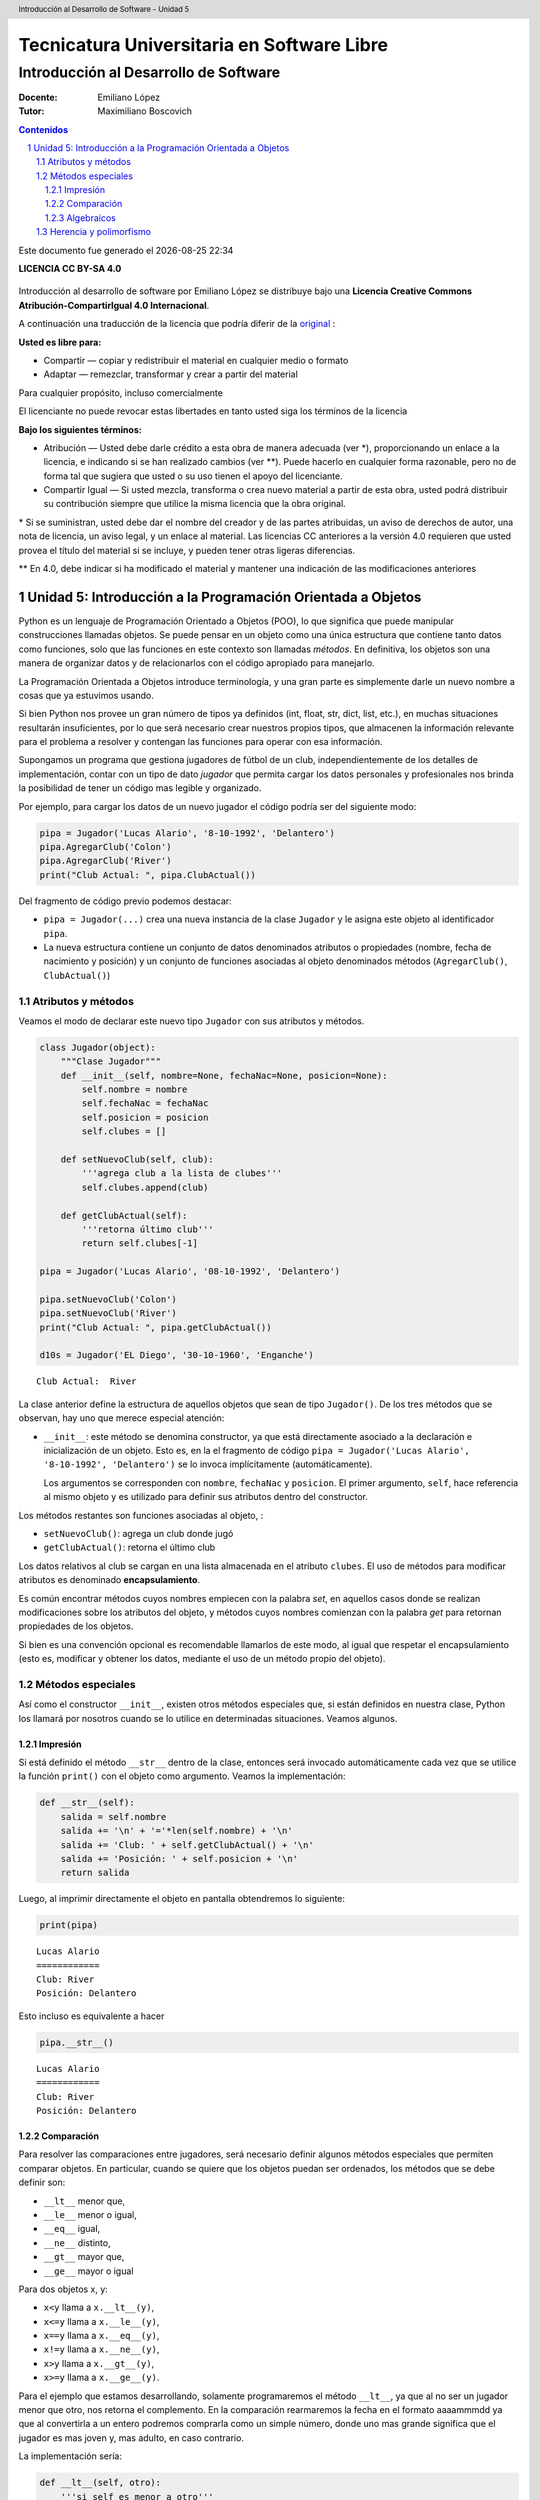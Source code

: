 ================================================
Tecnicatura Universitaria en Software Libre
================================================
--------------------------------------
Introducción al Desarrollo de Software
--------------------------------------

:Docente: Emiliano López
:Tutor: Maximiliano Boscovich

.. header:: 
  Introducción al Desarrollo de Software - Unidad 5

.. contents:: Contenidos


.. sectnum::

.. raw:: pdf

   PageBreak oneColumn

.. |date| date::
.. |time| date:: %H:%M

Este documento fue generado el |date| |time|

.. raw:: pdf

   PageBreak oneColumn

**LICENCIA CC BY-SA 4.0**

.. figure:: img/LICENCIA-CC.png
   :alt: 
   :width: 300 px

Introducción al desarrollo de software por Emiliano López se distribuye bajo una **Licencia Creative Commons Atribución-CompartirIgual 4.0 Internacional**.

A continuación una traducción de la licencia que podría diferir de la `original <http://creativecommons.org/licenses/by-sa/4.0/>`__ :

**Usted es libre para:**

- Compartir — copiar y redistribuir el material en cualquier medio o formato
- Adaptar — remezclar, transformar y crear a partir del material    

Para cualquier propósito, incluso comercialmente

El licenciante no puede revocar estas libertades en tanto usted siga los términos de la licencia

**Bajo los siguientes términos:**

- Atribución — Usted debe darle crédito a esta obra de manera adecuada (ver \*), proporcionando un enlace a la licencia, e indicando si se han realizado cambios (ver \**). Puede hacerlo en cualquier forma razonable, pero no de forma tal que sugiera que usted o su uso tienen el apoyo del licenciante.

- Compartir Igual — Si usted mezcla, transforma o crea nuevo material a partir de esta obra, usted podrá distribuir su contribución siempre que utilice la misma licencia que la obra original. 

\* Si se suministran, usted debe dar el nombre del creador y de las partes atribuidas, un aviso de derechos de autor, una nota de licencia, un aviso legal, y un enlace al material. Las licencias CC anteriores a la versión 4.0 requieren que usted provea el título del material si se incluye, y pueden tener otras ligeras diferencias.

\** En 4.0, debe indicar si ha modificado el material y mantener una indicación de las modificaciones anteriores

.. raw:: pdf

   PageBreak oneColumn

Unidad 5: Introducción a la Programación Orientada a Objetos
============================================================

Python es un lenguaje de Programación Orientado a Objetos (POO), lo que
significa que puede manipular construcciones llamadas objetos. Se puede
pensar en un objeto como una única estructura que contiene tanto datos
como funciones, solo que las funciones en este contexto son llamadas
*métodos*. En definitiva, los objetos son una manera de organizar datos
y de relacionarlos con el código apropiado para manejarlo.

La Programación Orientada a Objetos introduce terminología, y una gran
parte es simplemente darle un nuevo nombre a cosas que ya estuvimos
usando.

Si bien Python nos provee un gran número de tipos ya definidos (int,
float, str, dict, list, etc.), en muchas situaciones resultarán insuficientes, 
por lo que será necesario crear nuestros propios tipos, 
que almacenen la información relevante para el problema a resolver
y contengan las funciones para operar con esa información.

Supongamos un programa que gestiona jugadores de fútbol de un club,
independientemente de los detalles de implementación, contar con un tipo
de dato *jugador* que permita cargar los datos personales y
profesionales nos brinda la posibilidad de tener un código mas legible y
organizado. 

Por ejemplo, para cargar los datos de un nuevo jugador el
código podría ser del siguiente modo:

.. code:: python

    pipa = Jugador('Lucas Alario', '8-10-1992', 'Delantero')
    pipa.AgregarClub('Colon')
    pipa.AgregarClub('River')
    print("Club Actual: ", pipa.ClubActual())

Del fragmento de código previo podemos destacar:

-  ``pipa = Jugador(...)`` crea una nueva instancia de la clase
   ``Jugador`` y le asigna este objeto al identificador ``pipa``. 

-   La nueva estructura contiene un conjunto de datos denominados atributos
    o propiedades (nombre, fecha de nacimiento y posición) y un conjunto de funciones
    asociadas al objeto denominados métodos (``AgregarClub()``, ``ClubActual()``)

Atributos y métodos
-------------------

Veamos el modo de declarar este nuevo tipo ``Jugador`` con sus atributos
y métodos.

.. code:: python

    class Jugador(object):
        """Clase Jugador"""
        def __init__(self, nombre=None, fechaNac=None, posicion=None):
            self.nombre = nombre
            self.fechaNac = fechaNac
            self.posicion = posicion
            self.clubes = []
            
        def setNuevoClub(self, club):
            '''agrega club a la lista de clubes'''
            self.clubes.append(club)
        
        def getClubActual(self):
            '''retorna último club'''
            return self.clubes[-1]
    
    pipa = Jugador('Lucas Alario', '08-10-1992', 'Delantero')
    
    pipa.setNuevoClub('Colon')
    pipa.setNuevoClub('River')
    print("Club Actual: ", pipa.getClubActual())
    
    d10s = Jugador('EL Diego', '30-10-1960', 'Enganche')


.. parsed-literal::

    Club Actual:  River


La clase anterior define la estructura de aquellos objetos que sean de
tipo ``Jugador()``. De los tres métodos que se observan, hay uno que
merece especial atención:

-   ``__init__``: este método se denomina constructor, ya que está
    directamente asociado a la declaración e inicialización de un objeto.
    Esto es, en la el fragmento de código
    ``pipa = Jugador('Lucas Alario', '8-10-1992', 'Delantero')`` se lo
    invoca implícitamente (automáticamente). 

    Los argumentos se corresponden con ``nombre``, ``fechaNac`` y ``posicion``. 
    El primer argumento, ``self``, hace referencia al mismo objeto y es utilizado
    para definir sus atributos dentro del constructor.

Los métodos restantes son funciones asociadas al objeto, :

-  ``setNuevoClub()``: agrega un club donde jugó
-  ``getClubActual()``: retorna el último club

Los datos relativos al club se cargan en una lista almacenada en el
atributo ``clubes``. El uso de métodos para modificar atributos es
denominado **encapsulamiento**. 

Es común encontrar métodos cuyos nombres empiecen con la palabra *set*, 
en aquellos casos donde se realizan modificaciones sobre los atributos
del objeto, y métodos cuyos nombres comienzan con la palabra *get* para retornan 
propiedades de los objetos.

Si bien es una convención opcional es recomendable llamarlos de este modo, 
al igual que respetar el encapsulamiento (esto es, modificar y obtener los datos, 
mediante el uso de un método propio del objeto).

Métodos especiales
------------------

Así como el constructor ``__init__``, existen otros métodos especiales
que, si están definidos en nuestra clase, Python los llamará por
nosotros cuando se lo utilice en determinadas situaciones. Veamos
algunos.

Impresión
~~~~~~~~~

Si está definido el método ``__str__`` dentro de la clase, entonces será
invocado automáticamente cada vez que se utilice la función ``print()``
con el objeto como argumento. Veamos la implementación:

.. code:: python

        def __str__(self):
            salida = self.nombre
            salida += '\n' + '='*len(self.nombre) + '\n'
            salida += 'Club: ' + self.getClubActual() + '\n'
            salida += 'Posición: ' + self.posicion + '\n'
            return salida

Luego, al imprimir directamente el objeto en pantalla obtendremos lo siguiente:

.. code:: python

    print(pipa)

::

    Lucas Alario
    ============
    Club: River
    Posición: Delantero

Esto incluso es equivalente a hacer

.. code:: python

    pipa.__str__()

::

    Lucas Alario
    ============
    Club: River
    Posición: Delantero

Comparación
~~~~~~~~~~~

Para resolver las comparaciones entre jugadores, será necesario definir
algunos métodos especiales que permiten comparar objetos. En particular,
cuando se quiere que los objetos puedan ser ordenados, los métodos que
se debe definir son:

-  ``__lt__`` menor que,
-  ``__le__`` menor o igual,
-  ``__eq__`` igual,
-  ``__ne__`` distinto,
-  ``__gt__`` mayor que,
-  ``__ge__`` mayor o igual

Para dos objetos x, y:

-  ``x<y`` llama a ``x.__lt__(y)``,
-  ``x<=y`` llama a ``x.__le__(y)``,
-  ``x==y`` llama a ``x.__eq__(y)``,
-  ``x!=y`` llama a ``x.__ne__(y)``,
-  ``x>y`` llama a ``x.__gt__(y)``,
-  ``x>=y`` llama a ``x.__ge__(y)``.

Para el ejemplo que estamos desarrollando, solamente programaremos el
método ``__lt__``, ya que al no ser un jugador menor que otro, nos
retorna el complemento. En la comparación rearmaremos la fecha en el
formato aaaammmdd ya que al convertirla a un entero podremos comprarla
como un simple número, donde uno mas grande significa que el jugador es
mas joven y, mas adulto, en caso contrario.

La implementación sería:

.. code:: python

        def __lt__(self, otro):
            '''si self es menor a otro'''
            dd1, mm1, aaaa1 = self.fechaNac.split('-')
            aaaammdd1 = aaaa1 + mm1 + dd1
            
            dd2, mm2, aaaa2 = otro.fechaNac.split('-')
            aaaammdd2 = aaaa2 + mm2 + dd2
            
            return (int(aaaammdd1) > int(aaaammdd2))

Luego, lo usamos:

.. code:: python

    d10s = Jugador('El Diego', '30-10-1960', 'Enganche')
    print(pipa>d10s)

Algebraicos
~~~~~~~~~~~

Existen métodos especiales para todos los operadores matemáticos, de
modo que al operar dos objetos, por ejemplo sumarlos, se invoca al
método específico y se realiza la operación. Esto es también denominado
sobrecarga de operadores, ya que se le asigna una función específica a
un operador para un determinado objeto.

Para el ejemplo visto usaremos el monto del pase, así que agreguemos el
atributo *valor* a la clase e incorporemos el método especial
``__add__`` de modo que al sumar objetos de tipo ``Jugador()`` se sumen
estos campos.

.. code:: python

        def __add__(self, otro):
            return self.valor + otro.valor

Si ahora sumamos dos jugadores, obtendremos la suma de sus valores.

.. code:: python

    # asignamos valor a cada jugador
    pipa.valor = 1130000
    d10s.valor = 9000000

    # sumamos dos jugadores
    monto = pipa + d10s
    print(monto)

Del mismo modo se implementan los métodos especiales para los siguientes
operadores binarios

::

    Operador            Método

     +          __add__(self, other)
     -          __sub__(self, other)
     *          __mul__(self, other)
     //         __floordiv__(self, other)
     /          __div__(self, other)
     %          __mod__(self, other)
     **         __pow__(self, other[, modulo])
     <<         __lshift__(self, other)
     >>         __rshift__(self, other)
     &          __and__(self, other)
     ^          __xor__(self, other)
     |          __or__(self, other) 
     

Existen muchos otros métodos especiales como los de asignaciones
extendidas y operadores unarios.

Herencia y polimorfismo
-----------------------

La herencia es un mecanismo de la programación orientada a objetos que
sirve para crear clases nuevas a partir de otras preexistentes. Se
heredan atributos y comportamientos y, partir de ella se crea una clase
derivada con sus particularidades.

Por ejemplo, a partir de una clase ``Jugador`` podemos construir la
clase ``Capitan`` que extiende a ``Jugador`` y agrega como atributo una
lista de fechas de partidos que tuvo ese rol. Se puede ver como un caso
particular de la clase jugador, dado que tendrá los mismos atributos y
métodos que un objeto de la clase ``Jugador``, y a su vez tendrá
algunos atributos y/o métodos extras.

Para indicar el nombre de la clase base, se la pone entre paréntesis a
continuación del nombre de la clase. Veamos el modo de implementarla:

.. code:: python

    class Capitan(Jugador):
        "Clase que representa al capitan."
        
        def __init__(self, nombre=None, fechaNac=None, posicion=None, capitan=[]):
            "Constructor de Capitan"
            # llama al constructor de Jugador
            Jugador.__init__(self, nombre, fechaNac, posicion)
            # nuevo atributo
            self.capitan = capitan
            
        def setCapitania(self, fecha):
            self.capitan.append(fecha)

En la implementación del método constructor (``__init__``) de
``Capitan`` se invoca al contructor de ``Jugador``, luego, se agrega el
atributo ``capitan`` y un método nuevo, ``setCapitania``, que solamente
existe en esta clase.

El hecho de heredar todas las características de la clase base hace que
su uso sea practicamente el mismo:

.. code:: python

    pulga = Capitan('Lionel Messi', '24-06-1987', 'Enganche')
    pulga.setNuevoClub('Barcelona')
    pulga.setCapitania('26-07-2008')
    print(pulga)

Ahora bien, sería bueno diferenciar el método de impresión, ya que al
imprimir en pantalla un jugador que es de tipo Capitan, muestre la
última fecha de su capitanía. Modificar un método heredado es lo que se
denomina **Polimorfismo**. Veamos la diferencia:

.. code:: python

        def __str__(self):
            salida = Jugador.__str__(self)
            salida += 'Última capitanía: ' + self.capitan[-1] + '\n'
            return salida

En la implementación del método ``__str__`` se invoca al de la clase
base, y se agrega una línea más referida a la capitanía.

El presente capítulo ha sido una introducción a la POO presentada en
forma de tutorial, a continuación se expone el código completo de lo
desarrollado durante la unidad.

.. code:: python

    class Jugador(object):
        """Clase Jugador"""
        def __init__(self, nombre=None, fechaNac=None, posicion=None, \
            clubes=[], valor=None):
            self.nombre = nombre
            self.fechaNac = fechaNac
            self.posicion = posicion
            self.clubes = clubes
            self.valor = valor
            
        def setNuevoClub(self, club):
            '''agrega club a la lista de clubes'''
            self.clubes.append(club)
        
        def getClubActual(self):
            '''retorna último club'''
            return self.clubes[-1]
        
        def __str__(self):
            salida = self.nombre
            salida += '\n' + '='*len(self.nombre) + '\n'
            salida += 'Club: ' + self.getClubActual() + '\n'
            salida += 'Posición: ' + self.posicion + '\n'
            return salida
        
        def __lt__(self, otro):
            '''si self es menor a otro'''
            dd1, mm1, aaaa1 = self.fechaNac.split('-')
            aaaammdd1 = aaaa1 + mm1 + dd1
            
            dd2, mm2, aaaa2 = otro.fechaNac.split('-')
            aaaammdd2 = aaaa2 + mm2 + dd2
            
            return (int(aaaammdd1) > int(aaaammdd2))
         
        def __add__(self, otro):
            return self.valor + otro.valor
    
    class Capitan(Jugador):
        "Clase que representa al capitan."
        def __init__(self, nombre=None, fechaNac=None, posicion=None, capitan=[]):
            "Constructor de Capitan"
            # llama al constructor de Jugador
            Jugador.__init__(self, nombre, fechaNac, posicion)
            # nuevo atributo
            self.capitan = capitan
        def setCapitania(self, fecha):
            self.capitan.append(fecha)
        
        def __str__(self):
            '''sobreescribe la clase heredada'''
            salida = Jugador.__str__(self)
            salida += 'Última capitanía: ' + self.capitan[-1] + '\n'
            return salida
            
        
    pipa = Jugador('Lucas Alario', '08-10-1992', 'Delantero')
    pipa.setNuevoClub('Colon')
    pipa.setNuevoClub('River')
    print(pipa)
    
    d10s = Jugador('El Diego', '30-10-1960', 'Enganche')
    d10s.setNuevoClub('Argentino Jr.')
    d10s.setNuevoClub('Boca')
    d10s.setNuevoClub('Barcelona')
    d10s.setNuevoClub('Nápoles')
    d10s.setNuevoClub('Sevilla')
    d10s.setNuevoClub("Newell's")
    d10s.setNuevoClub("Boca")
    print(d10s)
    
    pipa.valor = 1130000
    d10s.valor = 9000000
    monto = pipa + d10s
    
    pulga = Capitan('Lionel Messi', '24-06-1987', 'Enganche')
    pulga.setNuevoClub('Barcelona')
    pulga.setCapitania('28-03-1981')
    print(pulga)


.. parsed-literal::

    Lucas Alario
    ============
    Club: River
    Posición: Delantero
    
    El Diego
    ========
    Club: Boca
    Posición: Enganche
    
    Lionel Messi
    ============
    Club: Barcelona
    Posición: Enganche
    Última capitanía: 28-03-1981
    


Se recomienda profundizar este tema en el capítulo *Un primer vistazo a
las clases (pag. 61)* del Tutorial de Python.
